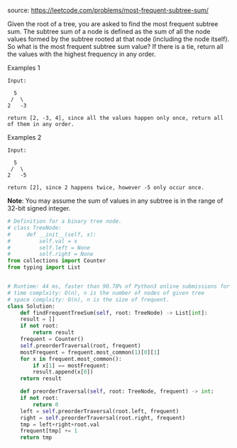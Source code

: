#+LATEX_CLASS: ramsay-org-article
#+LATEX_CLASS_OPTIONS: [oneside,A4paper,12pt]
#+AUTHOR: Ramsay Leung
#+EMAIL: ramsayleung@gmail.com
#+DATE: 2020-04-21T23:37:32
source: https://leetcode.com/problems/most-frequent-subtree-sum/

Given the root of a tree, you are asked to find the most frequent subtree sum. The subtree sum of a node is defined as the sum of all the node values formed by the subtree rooted at that node (including the node itself). So what is the most frequent subtree sum value? If there is a tie, return all the values with the highest frequency in any order.

Examples 1
#+begin_example
Input:

  5
 /  \
2   -3

return [2, -3, 4], since all the values happen only once, return all of them in any order.
#+end_example

Examples 2
#+begin_example
Input:

  5
 /  \
2   -5

return [2], since 2 happens twice, however -5 only occur once.
#+end_example

*Note*: You may assume the sum of values in any subtree is in the range of 32-bit signed integer. 

#+begin_src python
  # Definition for a binary tree node.
  # class TreeNode:
  #     def __init__(self, x):
  #         self.val = x
  #         self.left = None
  #         self.right = None
  from collections import Counter
  from typing import List


  # Runtime: 44 ms, faster than 90.78% of Python3 online submissions for Most Frequent Subtree Sum.
  # time complxity: O(n), n is the number of nodes of given tree
  # space complxity: O(n), n is the size of frequent.
  class Solution:
      def findFrequentTreeSum(self, root: TreeNode) -> List[int]:
	  result = []
	  if not root:
	      return result
	  frequent = Counter()
	  self.preorderTraversal(root, frequent)
	  mostFrequent = frequent.most_common(1)[0][1]
	  for x in frequent.most_common():
	      if x[1] == mostFrequent:
		  result.append(x[0])
	  return result

      def preorderTraversal(self, root: TreeNode, frequent) -> int:
	  if not root:
	      return 0
	  left = self.preorderTraversal(root.left, frequent)
	  right = self.preorderTraversal(root.right, frequent)
	  tmp = left+right+root.val
	  frequent[tmp] += 1
	  return tmp

#+end_src
